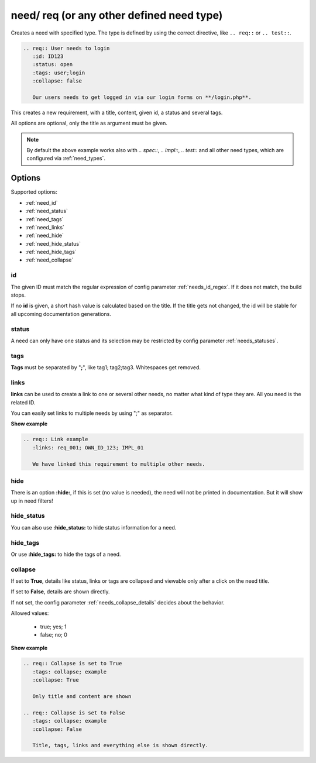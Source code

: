 .. _need:

need/ req (or any other defined need type)
==========================================

Creates a need with specified type. The type is defined by using the correct directive, like
``.. req::`` or ``.. test::``.


.. code-block:: rst

    .. req:: User needs to login
       :id: ID123
       :status: open
       :tags: user;login
       :collapse: false

       Our users needs to get logged in via our login forms on **/login.php**.

.. req:: User needs to login
   :id: ID123
   :status: open
   :tags: user;login
   :collapse: false

   Our users needs to get logged in via our login forms on **/login.php**.

This creates a new requirement, with a title, content, given id, a status and several tags.

All options are optional, only the title as argument must be given.

.. note::

    By default the above example works also with `.. spec::`, `.. impl::`, `.. test::` and all other need types,
    which are configured via :ref:`need_types`.

Options
-------

Supported options:

* :ref:`need_id`
* :ref:`need_status`
* :ref:`need_tags`
* :ref:`need_links`
* :ref:`need_hide`
* :ref:`need_hide_status`
* :ref:`need_hide_tags`
* :ref:`need_collapse`

.. _need_id:

id
~~
The given ID must match the regular expression of config parameter :ref:`needs_id_regex`.
If it does not match, the build stops.

If no **id** is given, a short hash value is calculated based on the title. If the title gets not changed, the
id will be stable for all upcoming documentation generations.

.. _need_status:

status
~~~~~~
A need can only have one status and its selection may be restricted by config parameter :ref:`needs_statuses`.


.. _need_tags:

tags
~~~~
**Tags** must be separated by "**;**", like tag1; tag2;tag3. Whitespaces get removed.

.. _need_links:

links
~~~~~
**links** can be used to create a link to one or several other needs, no matter what kind of type they are.
All you need is the related ID.

You can easily set links to multiple needs by using ";" as separator.

.. container:: toggle

   .. container:: header

      **Show example**

   .. code-block:: rst

      .. req:: Link example
         :links: req_001; OWN_ID_123; IMPL_01

         We have linked this requirement to multiple other needs.

   .. req:: Link example
         :links: req_001; OWN_ID_123; IMPL_01
         :collapse: false

         We have linked this requirement to multiple other needs.



.. _need_hide:

hide
~~~~
There is an option **:hide:**, if this is set (no value is needed), the need will not be printed in
documentation. But it will show up in need filters!

.. _need_hide_status:

hide_status
~~~~~~~~~~~
You can also use **:hide_status:**  to hide status information for a need.

.. _need_hide_tags:

hide_tags
~~~~~~~~~
Or use **:hide_tags:** to hide the tags of a need.

.. _need_collapse:

collapse
~~~~~~~~
If set to **True**, details like status, links or tags are collapsed and viewable only after a click on the need title.

If set to **False**, details are shown directly.

If not set, the config parameter :ref:`needs_collapse_details` decides about the behavior.

Allowed values:

 * true; yes; 1
 * false; no; 0


.. container:: toggle

   .. container:: header

      **Show example**

   .. code-block:: rst

      .. req:: Collapse is set to True
         :tags: collapse; example
         :collapse: True

         Only title and content are shown

      .. req:: Collapse is set to False
         :tags: collapse; example
         :collapse: False

         Title, tags, links and everything else is shown directly.

   .. req:: Collapse is set to True
      :tags: collapse; example
      :collapse: True

      Only title and content are shown

   .. req:: Collapse is set to False
      :tags: collapse; example
      :collapse: False

      Title, tags, links and everything else is shown directly.

